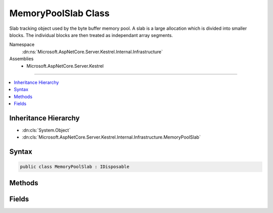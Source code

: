 

MemoryPoolSlab Class
====================






Slab tracking object used by the byte buffer memory pool. A slab is a large allocation which is divided into smaller blocks. The
individual blocks are then treated as independant array segments.


Namespace
    :dn:ns:`Microsoft.AspNetCore.Server.Kestrel.Internal.Infrastructure`
Assemblies
    * Microsoft.AspNetCore.Server.Kestrel

----

.. contents::
   :local:



Inheritance Hierarchy
---------------------


* :dn:cls:`System.Object`
* :dn:cls:`Microsoft.AspNetCore.Server.Kestrel.Internal.Infrastructure.MemoryPoolSlab`








Syntax
------

.. code-block:: csharp

    public class MemoryPoolSlab : IDisposable








.. dn:class:: Microsoft.AspNetCore.Server.Kestrel.Internal.Infrastructure.MemoryPoolSlab
    :hidden:

.. dn:class:: Microsoft.AspNetCore.Server.Kestrel.Internal.Infrastructure.MemoryPoolSlab

Methods
-------

.. dn:class:: Microsoft.AspNetCore.Server.Kestrel.Internal.Infrastructure.MemoryPoolSlab
    :noindex:
    :hidden:

    
    .. dn:method:: Microsoft.AspNetCore.Server.Kestrel.Internal.Infrastructure.MemoryPoolSlab.Create(System.Int32)
    
        
    
        
        :type length: System.Int32
        :rtype: Microsoft.AspNetCore.Server.Kestrel.Internal.Infrastructure.MemoryPoolSlab
    
        
        .. code-block:: csharp
    
            public static MemoryPoolSlab Create(int length)
    
    .. dn:method:: Microsoft.AspNetCore.Server.Kestrel.Internal.Infrastructure.MemoryPoolSlab.Dispose()
    
        
    
        
        .. code-block:: csharp
    
            public void Dispose()
    
    .. dn:method:: Microsoft.AspNetCore.Server.Kestrel.Internal.Infrastructure.MemoryPoolSlab.Dispose(System.Boolean)
    
        
    
        
        :type disposing: System.Boolean
    
        
        .. code-block:: csharp
    
            protected virtual void Dispose(bool disposing)
    
    .. dn:method:: Microsoft.AspNetCore.Server.Kestrel.Internal.Infrastructure.MemoryPoolSlab.Finalize()
    
        
    
        
        .. code-block:: csharp
    
            protected void Finalize()
    

Fields
------

.. dn:class:: Microsoft.AspNetCore.Server.Kestrel.Internal.Infrastructure.MemoryPoolSlab
    :noindex:
    :hidden:

    
    .. dn:field:: Microsoft.AspNetCore.Server.Kestrel.Internal.Infrastructure.MemoryPoolSlab.Array
    
        
    
        
        The managed memory allocated in the large object heap.
    
        
        :rtype: System.Byte<System.Byte>[]
    
        
        .. code-block:: csharp
    
            public byte[] Array
    
    .. dn:field:: Microsoft.AspNetCore.Server.Kestrel.Internal.Infrastructure.MemoryPoolSlab.ArrayPtr
    
        
    
        
        The native memory pointer of the pinned Array. All block native addresses are pointers into the memory 
        ranging from ArrayPtr to ArrayPtr + Array.Length
    
        
        :rtype: System.IntPtr
    
        
        .. code-block:: csharp
    
            public IntPtr ArrayPtr
    
    .. dn:field:: Microsoft.AspNetCore.Server.Kestrel.Internal.Infrastructure.MemoryPoolSlab.IsActive
    
        
    
        
        True as long as the blocks from this slab are to be considered returnable to the pool. In order to shrink the 
        memory pool size an entire slab must be removed. That is done by (1) setting IsActive to false and removing the
        slab from the pool's _slabs collection, (2) as each block currently in use is Return()ed to the pool it will
        be allowed to be garbage collected rather than re-pooled, and (3) when all block tracking objects are garbage
        collected and the slab is no longer references the slab will be garbage collected and the memory unpinned will
        be unpinned by the slab's Dispose.
    
        
        :rtype: System.Boolean
    
        
        .. code-block:: csharp
    
            public bool IsActive
    

